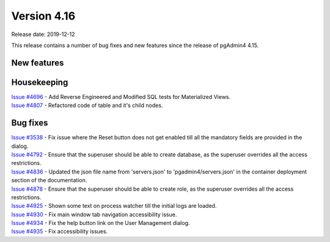 ************
Version 4.16
************

Release date: 2019-12-12

This release contains a number of bug fixes and new features since the release of pgAdmin4 4.15.

New features
************


Housekeeping
************

| `Issue #4696 <https://redmine.postgresql.org/issues/4696>`_ -  Add Reverse Engineered and Modified SQL tests for Materialized Views.
| `Issue #4807 <https://redmine.postgresql.org/issues/4807>`_ -  Refactored code of table and it's child nodes.

Bug fixes
*********

| `Issue #3538 <https://redmine.postgresql.org/issues/3538>`_ - Fix issue where the Reset button does not get enabled till all the mandatory fields are provided in the dialog.
| `Issue #4792 <https://redmine.postgresql.org/issues/4792>`_ - Ensure that the superuser should be able to create database, as the superuser overrides all the access restrictions.
| `Issue #4836 <https://redmine.postgresql.org/issues/4836>`_ - Updated the json file name from 'servers.json' to 'pgadmin4/servers.json' in the container deployment section of the documentation.
| `Issue #4878 <https://redmine.postgresql.org/issues/4878>`_ - Ensure that the superuser should be able to create role, as the superuser overrides all the access restrictions.
| `Issue #4925 <https://redmine.postgresql.org/issues/4925>`_ - Shown some text on process watcher till the initial logs are loaded.
| `Issue #4930 <https://redmine.postgresql.org/issues/4930>`_ - Fix main window tab navigation accessibility issue.
| `Issue #4934 <https://redmine.postgresql.org/issues/4934>`_ - Fix the help button link on the User Management dialog.
| `Issue #4935 <https://redmine.postgresql.org/issues/4935>`_ - Fix accessibility issues.

